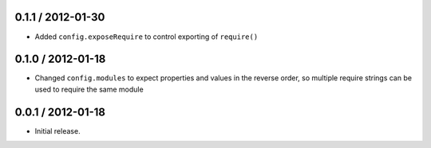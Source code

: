 0.1.1 / 2012-01-30
==================

* Added ``config.exposeRequire`` to control exporting of ``require()``

0.1.0 / 2012-01-18
==================

* Changed ``config.modules`` to expect properties and values in the reverse
  order, so multiple require strings can be used to require the same module

0.0.1 / 2012-01-18
==================

* Initial release.
